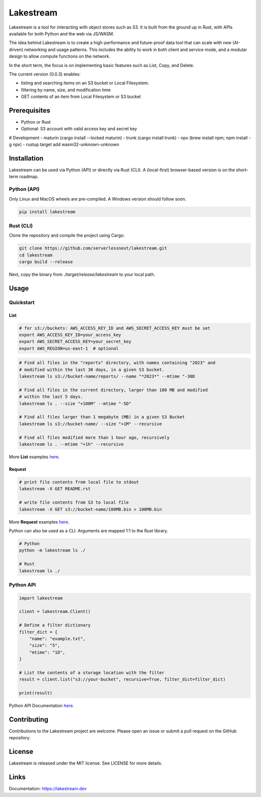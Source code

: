 
Lakestream
==========

Lakestream is a tool for interacting with object stores such as S3. It is built from the ground up in Rust, with APIs available for both Python and the web via JS/WASM.

The idea behind Lakestream is to create a high-performance and future-proof data tool that can scale with new (AI-driven) networking and usage patterns. This includes the ability to work in both client and service mode, and a modular design to allow compute functions on the network.

In the short term, the focus is on implementing basic features such as List, Copy, and Delete.

The current version (0.0.3) enables:

- listing and searching items on an S3 bucket or Local Filesystem.
- filtering by name, size, and modification time
- GET contents of an item from Local Filesystem or S3 bucket

Prerequisites
-------------

- Python or Rust
- Optional: S3 account with valid access key and secret key

# Development
- maturin (cargo install --locked maturin)
- trunk (cargo install trunk)
- npx (brew install npm; npm install -g npx)
- rustup target add wasm32-unknown-unknown

Installation
------------

Lakestream can be used via Python (API) or directly via Rust (CLI).
A (local-first) browser-based version is on the short-term roadmap.

Python (API)
~~~~~~~~~~~~~~~~~~~~~~

Only Linux and MacOS wheels are pre-compiled. A Windows version should follow soon.

.. code-block:: console

    pip install lakestream

Rust (CLI)
~~~~~~~~~~~~~~~~~~~~

Clone the repository and compile the project using Cargo:

.. code-block:: console

    git clone https://github.com/serverlessnext/lakestream.git
    cd lakestream
    cargo build --release

Next, copy the binary from `./target/release/lakestream` to your local path.

Usage
-----

Quickstart
~~~~~~~~~~~~~~

List
^^^^
.. code-block:: console

    # for s3://buckets: AWS_ACCESS_KEY_ID and AWS_SECRET_ACCESS_KEY must be set
    export AWS_ACCESS_KEY_ID=your_access_key
    export AWS_SECRET_ACCESS_KEY=your_secret_key
    export AWS_REGION=us-east-1  # optional

.. code-block:: console

    # Find all files in the "reports" directory, with names containing "2023" and
    # modified within the last 30 days, in a given S3 bucket.
    lakestream ls s3://bucket-name/reports/ --name "*2023*" --mtime "-30D

    # Find all files in the current directory, larger than 100 MB and modified
    # within the last 5 days.
    lakestream ls . --size "+100M" --mtime "-5D"

    # Find all files larger than 1 megabyte (MB) in a given S3 Bucket
    lakestream ls s3://bucket-name/ --size "+1M" --recursive

    # Find all files modified more than 1 hour ago, recursively
    lakestream ls . --mtime "+1h" --recursive

More **List** examples `here <https://lakestream.dev/cli_list.html>`__.

Request
^^^^^^^
.. code-block:: console

    # print file contents from local file to stdout
    lakestream -X GET README.rst

    # write file contents from S3 to local file
    lakestream -X GET s3://bucket-name/100MB.bin > 100MB.bin

More **Request** examples `here <https://lakestream.dev/cli_request.html>`__.


Python can also be used as a CLI. Arguments are mapped 1:1 to the Rust library.

.. code-block:: console

    # Python
    python -m lakestream ls ./

    # Rust
    lakestream ls ./

Python API
~~~~~~~~~~

.. code-block:: python

    import lakestream

    client = lakestream.Client()

    # Define a filter dictionary
    filter_dict = {
        "name": "example.txt",
        "size": "5",
        "mtime": "1D",
    }

    # List the contents of a storage location with the filter
    result = client.list("s3://your-bucket", recursive=True, filter_dict=filter_dict)

    print(result)


Python API Documentation `here <https://lakestream.dev/python_api.html>`__.


Contributing
------------

Contributions to the Lakestream project are welcome. Please open an issue or submit a pull request on the GitHub repository.

License
-------

Lakestream is released under the MIT license. See LICENSE for more details.

Links
-----

Documentation: https://lakestream.dev
